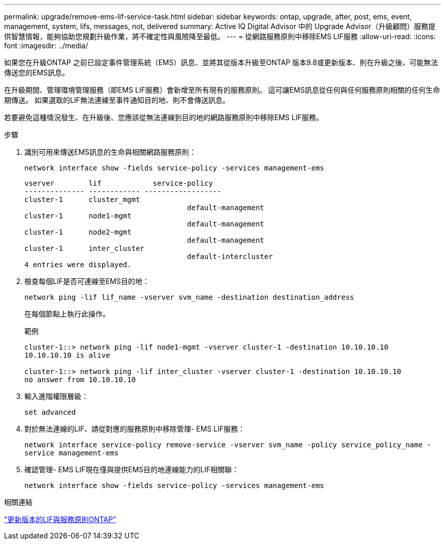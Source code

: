 ---
permalink: upgrade/remove-ems-lif-service-task.html 
sidebar: sidebar 
keywords: ontap, upgrade, after, post, ems, event, management, system, lifs, messages, not, delivered 
summary: Active IQ Digital Advisor 中的 Upgrade Advisor（升級顧問）服務提供智慧情報，能夠協助您規劃升級作業，將不確定性與風險降至最低。 
---
= 從網路服務原則中移除EMS LIF服務
:allow-uri-read: 
:icons: font
:imagesdir: ../media/


[role="lead"]
如果您在升級ONTAP 之前已設定事件管理系統（EMS）訊息、並將其從版本升級至ONTAP 版本9.8或更新版本、則在升級之後、可能無法傳送您的EMS訊息。

在升級期間、管理環境管理服務（即EMS LIF服務）會新增至所有現有的服務原則。  這可讓EMS訊息從任何與任何服務原則相關的任何生命期傳送。  如果選取的LIF無法連線至事件通知目的地、則不會傳送訊息。

若要避免這種情況發生、在升級後、您應該從無法連線到目的地的網路服務原則中移除EMS LIF服務。

.步驟
. 識別可用來傳送EMS訊息的生命與相關網路服務原則：
+
`network interface show -fields service-policy -services management-ems`

+
[listing]
----
vserver        lif            service-policy
-------------- ------------ ------------------
cluster-1      cluster_mgmt
                                      default-management
cluster-1      node1-mgmt
                                      default-management
cluster-1      node2-mgmt
                                      default-management
cluster-1      inter_cluster
                                      default-intercluster
4 entries were displayed.
----
. 檢查每個LIF是否可連線至EMS目的地：
+
`network ping -lif lif_name -vserver svm_name -destination destination_address`

+
在每個節點上執行此操作。

+
.範例
[listing]
----
cluster-1::> network ping -lif node1-mgmt -vserver cluster-1 -destination 10.10.10.10
10.10.10.10 is alive

cluster-1::> network ping -lif inter_cluster -vserver cluster-1 -destination 10.10.10.10
no answer from 10.10.10.10
----
. 輸入進階權限層級：
+
`set advanced`

. 對於無法連線的LIF、請從對應的服務原則中移除管理- EMS LIF服務：
+
`network interface service-policy remove-service -vserver svm_name -policy service_policy_name -service management-ems`

. 確認管理- EMS LIF現在僅與提供EMS目的地連線能力的LIF相關聯：
+
`network interface show -fields service-policy -services management-ems`



.相關連結
link:https://docs.netapp.com/us-en/ontap/networking/lifs_and_service_policies96.html#service-policies-for-system-svms.["更新版本的LIF與服務原則ONTAP"]
